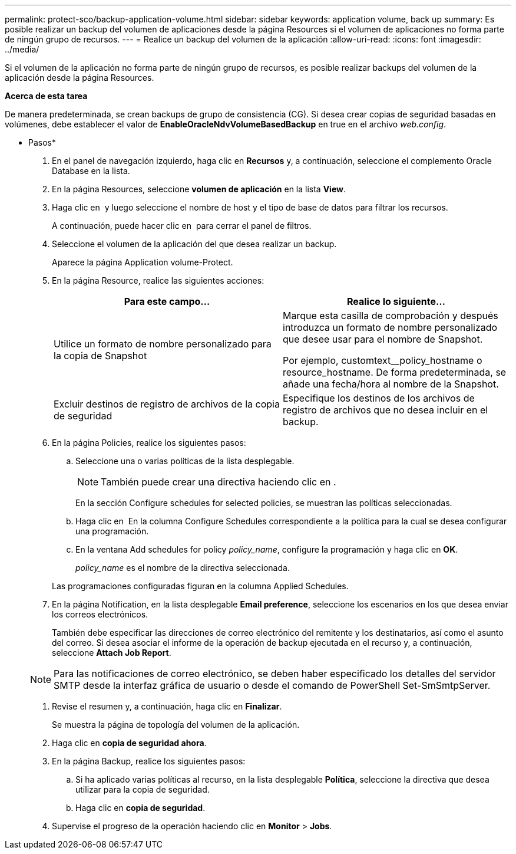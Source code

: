 ---
permalink: protect-sco/backup-application-volume.html 
sidebar: sidebar 
keywords: application volume, back up 
summary: Es posible realizar un backup del volumen de aplicaciones desde la página Resources si el volumen de aplicaciones no forma parte de ningún grupo de recursos. 
---
= Realice un backup del volumen de la aplicación
:allow-uri-read: 
:icons: font
:imagesdir: ../media/


[role="lead"]
Si el volumen de la aplicación no forma parte de ningún grupo de recursos, es posible realizar backups del volumen de la aplicación desde la página Resources.

*Acerca de esta tarea*

De manera predeterminada, se crean backups de grupo de consistencia (CG). Si desea crear copias de seguridad basadas en volúmenes, debe establecer el valor de *EnableOracleNdvVolumeBasedBackup* en true en el archivo _web.config_.

* Pasos*

. En el panel de navegación izquierdo, haga clic en *Recursos* y, a continuación, seleccione el complemento Oracle Database en la lista.
. En la página Resources, seleccione *volumen de aplicación* en la lista *View*.
. Haga clic en *image:../media/filter_icon.png[""]* y luego seleccione el nombre de host y el tipo de base de datos para filtrar los recursos.
+
A continuación, puede hacer clic en *image:../media/filter_icon.png[""]* para cerrar el panel de filtros.

. Seleccione el volumen de la aplicación del que desea realizar un backup.
+
Aparece la página Application volume-Protect.

. En la página Resource, realice las siguientes acciones:
+
|===
| Para este campo... | Realice lo siguiente... 


 a| 
Utilice un formato de nombre personalizado para la copia de Snapshot
 a| 
Marque esta casilla de comprobación y después introduzca un formato de nombre personalizado que desee usar para el nombre de Snapshot.

Por ejemplo, customtext__policy_hostname o resource_hostname. De forma predeterminada, se añade una fecha/hora al nombre de la Snapshot.



 a| 
Excluir destinos de registro de archivos de la copia de seguridad
 a| 
Especifique los destinos de los archivos de registro de archivos que no desea incluir en el backup.

|===
. En la página Policies, realice los siguientes pasos:
+
.. Seleccione una o varias políticas de la lista desplegable.
+

NOTE: También puede crear una directiva haciendo clic en *image:../media/add_policy_from_resourcegroup.gif[""]*.



+
En la sección Configure schedules for selected policies, se muestran las políticas seleccionadas.

+
.. Haga clic en image:../media/add_policy_from_resourcegroup.gif[""] En la columna Configure Schedules correspondiente a la política para la cual se desea configurar una programación.
.. En la ventana Add schedules for policy _policy_name_, configure la programación y haga clic en *OK*.
+
_policy_name_ es el nombre de la directiva seleccionada.

+
Las programaciones configuradas figuran en la columna Applied Schedules.



. En la página Notification, en la lista desplegable *Email preference*, seleccione los escenarios en los que desea enviar los correos electrónicos.
+
También debe especificar las direcciones de correo electrónico del remitente y los destinatarios, así como el asunto del correo. Si desea asociar el informe de la operación de backup ejecutada en el recurso y, a continuación, seleccione *Attach Job Report*.

+

NOTE: Para las notificaciones de correo electrónico, se deben haber especificado los detalles del servidor SMTP desde la interfaz gráfica de usuario o desde el comando de PowerShell Set-SmSmtpServer.

. Revise el resumen y, a continuación, haga clic en *Finalizar*.
+
Se muestra la página de topología del volumen de la aplicación.

. Haga clic en *copia de seguridad ahora*.
. En la página Backup, realice los siguientes pasos:
+
.. Si ha aplicado varias políticas al recurso, en la lista desplegable *Política*, seleccione la directiva que desea utilizar para la copia de seguridad.
.. Haga clic en *copia de seguridad*.


. Supervise el progreso de la operación haciendo clic en *Monitor* > *Jobs*.

